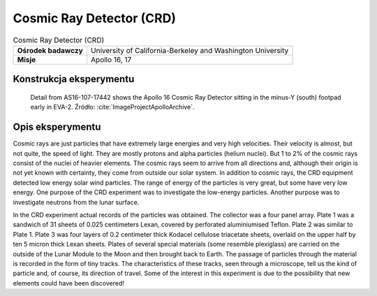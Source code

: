 *************************
Cosmic Ray Detector (CRD)
*************************

.. csv-table:: Cosmic Ray Detector (CRD)
    :stub-columns: 1

    "Ośrodek badawczy", "University of California-Berkeley and Washington University"
    "Misje", "Apollo 16, 17"


Konstrukcja eksperymentu
========================
.. figure:: img/alsep-CRD-photo.jpg
    :name: figure-alsep-CRD-photo

    Detail from AS16-107-17442 shows the Apollo 16 Cosmic Ray Detector sitting in the minus-Y (south) footpad early in EVA-2. Źródło: :cite:`ImageProjectApolloArchive`.


Opis eksperymentu
=================
Cosmic rays are just particles that have extremely large energies and very high velocities. Their velocity is almost, but not quite, the speed of light. They are mostly protons and alpha particles (helium nuclei). But 1 to 2% of the cosmic rays consist of the nuclei of heavier elements. The cosmic rays seem to arrive from all directions and, although their origin is not yet known with certainty, they come from outside our solar system. In addition to cosmic rays, the CRD equipment detected low energy solar wind particles. The range of energy of the particles is very great, but some have very low energy. One purpose of the CRD experiment was to investigate the low-energy particles. Another purpose was to investigate neutrons from the lunar surface.

In the CRD experiment actual records of the particles was obtained. The collector was a four panel array. Plate 1 was a sandwich of 31 sheets of 0.025 centimeters Lexan, covered by perforated aluminiumised Teflon. Plate 2 was similar to Plate 1.  Plate 3 was four layers of 0.2 centimeter thick Kodacel cellulose triacetate sheets, overlaid on the upper half by ten 5 micron thick Lexan sheets. Plates of several special materials (some resemble plexiglass) are carried on the outside of the Lunar Module to the Moon and then brought back to Earth. The passage of particles through the material is recorded in the form of tiny tracks. The characteristics of these tracks, seen through a microscope, tell us the kind of particle and, of course, its direction of travel. Some of the interest in this experiment is due to the possibility that new elements could have been discovered!
